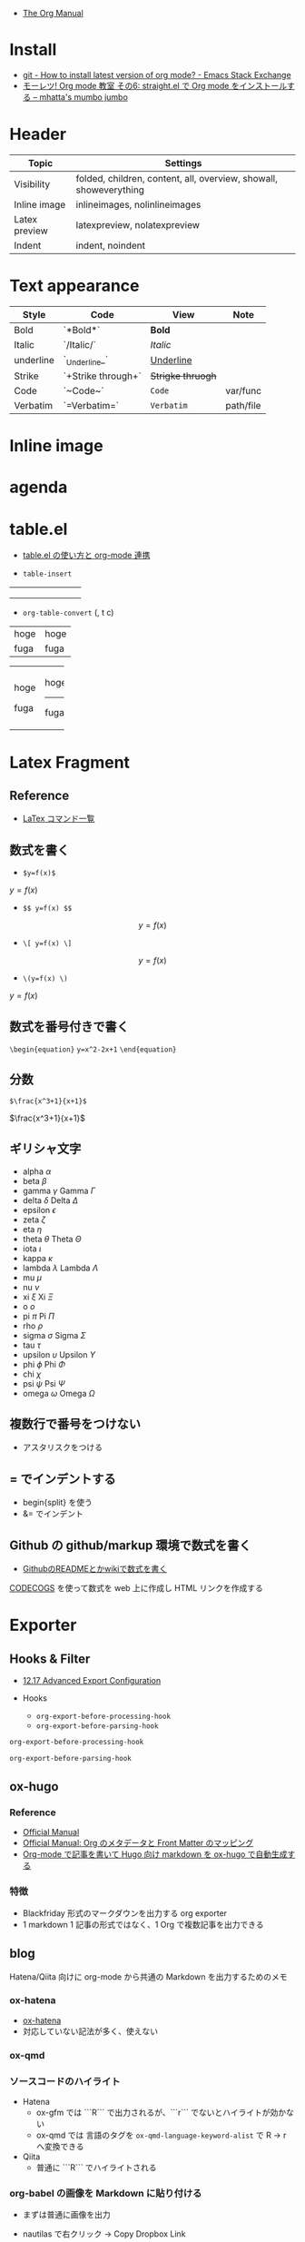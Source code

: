 #+STARTUP: folded indent latexpreview
#+ATTR_ORG: :width 480

- [[https://orgmode.org/manual/][The Org Manual]]

* Install

- [[https://emacs.stackexchange.com/questions/55324/how-to-install-latest-version-of-org-mode][git - How to install latest version of org mode? - Emacs Stack Exchange]]
- [[http://www.mhatta.org/wp/2018/09/23/org-mode-101-6/][モーレツ! Org mode 教室 その6: straight.el で Org mode をインストールする – mhatta's mumbo jumbo]]

* Header

|---------------+-------------------------------------------------------------------|
| Topic         | Settings                                                          |
|---------------+-------------------------------------------------------------------|
| Visibility    | folded, children, content, all, overview, showall, showeverything |
| Inline image  | inlineimages, nolinlineimages                                     |
| Latex preview | latexpreview, nolatexpreview                                      |
| Indent        | indent, noindent                                                  |
|---------------+-------------------------------------------------------------------|

* Text appearance

|-----------+--------------------+-----------------+-----------|
| Style     | Code               | View            | Note      |
|-----------+--------------------+-----------------+-----------|
| Bold      | `*Bold*`           | *Bold*            |           |
| Italic    | `/Italic/`         | /Italic/          |           |
| underline | `_Underline_`      | _Underline_       |           |
| Strike    | `+Strike through+` | +Strigke thruogh+ |           |
| Code      | `~Code~`           | ~Code~            | var/func  |
| Verbatim  | `=Verbatim=`       | =Verbatim=        | path/file |
|-----------+--------------------+-----------------+-----------|

* Inline image
* agenda
* table.el

- [[http://akisute3.hatenablog.com/entry/2014/01/14/012717][table.el の使い方と org-mode 連携]]

- =table-insert=
+-----+-----+-----+
|     |     |     |
+-----+-----+-----+
|     |     |     |
+-----+-----+-----+
|     |     |     |
+-----+-----+-----+

- =org-table-convert= (, t c)
| hoge | hoge |
| fuga | fuga |

+------+------+
| hoge | hoge |
|      |------+
| fuga | fuga |
+------+------+

* Latex Fragment
** Reference

- [[http://www1.kiy.jp/~yoka/LaTeX/latex.html][LaTex コマンド一覧]]

** 数式を書く

- =$y=f(x)$=
$y=f(x)$

- =$$ y=f(x) $$=
$$ y=f(x) $$

- =\[ y=f(x) \]=
\[ y=f(x) \]

- =\(y=f(x) \)=
\( y=f(x) \)

** 数式を番号付きで書く

=\begin{equation}=
=y=x^2-2x+1=
=\end{equation}=

\begin{equation}
y=x^2-2x+1
\end{equation}

** 分数

=$\frac{x^3+1}{x+1}$=

$\frac{x^3+1}{x+1}$

** ギリシャ文字

- alpha   $\alpha$
- beta    $\beta$
- gamma   $\gamma$ Gamma $\Gamma$
- delta   $\delta$ Delta $\Delta$
- epsilon $\epsilon$
- zeta    $\zeta$
- eta     $\eta$
- theta   $\theta$ Theta $\Theta$
- iota    $\iota$
- kappa   $\kappa$
- lambda  $\lambda$ Lambda $\Lambda$
- mu      $\mu$
- nu      $\nu$
- xi      $\xi$ Xi $\Xi$
- o       $o$
- pi      $\pi$ Pi $\Pi$
- rho     $\rho$
- sigma   $\sigma$ Sigma $\Sigma$
- tau     $\tau$
- upsilon $\upsilon$ Upsilon $\Upsilon$
- phi     $\phi$ Phi $\Phi$
- chi     $\chi$
- psi     $\psi$ Psi $\Psi$
- omega   $\omega$ Omega $\Omega$

** 複数行で番号をつけない

- アスタリスクをつける

\begin{equation*}
\end{equation*}

** = でインデントする

- begin{split} を使う
- &= でインデント

\begin{equation*}
\begin{split}
  \ \gamma_1
  &=
  \ Cov(y_t, y_{t-1})
  \\&=
  \ Cov(\mu + \epsilon_t + \theta_1\epsilon_{t-1}, \mu + \epsilon_{t-1} + \theta_1\epsilon_{t-2})
  \\&=
  \ Cov(\epsilon_t, \epsilon_{t-1}) + Cov(\epsilon_t, \theta_1 \epsilon_{t-2}) + Cov(\theta_1 \epsilon_{t-1}, \epsilon_{t-1}) + Cov(\theta_1 \epsilon_{t-1}, \theta_1 \epsilon_{t-2}) 
  \\&=
  \ \theta_1 Cov(\epsilon_{t-1}, \epsilon_{t-1})
  \\&=
  \ \theta_1 \sigma^2
\end{split}
\end{equation*}

** Github の github/markup 環境で数式を書く

- [[http://idken.net/posts/2017-02-28-math_github/][GithubのREADMEとかwikiで数式を書く]]

[[https://www.codecogs.com/latex/eqneditor.php][CODECOGS]] を使って数式を web 上に作成し HTML リンクを作成する 

#+html: <img src="https://latex.codecogs.com/gif.latex?\int_a^bf(x)dx" />

* Exporter
** Hooks & Filter

- [[https://orgmode.org/manual/Advanced-Export-Configuration.html][12.17 Advanced Export Configuration]]

- Hooks
  - =org-export-before-processing-hook=
  - =org-export-before-parsing-hook=

#+begin_src emacs-lisp :results list
org-export-before-processing-hook
#+end_src

#+RESULTS:
- org-blackfriday--reset-org-blackfriday--code-block-num-backticks

#+begin_src emacs-lisp :results list
org-export-before-parsing-hook
#+end_src

#+RESULTS:
- org-attach-expand-links

- Filters
  - =org-export-filter-TYPE-functions=
  - 様々な TYPE が定義されている
  - TYPE x Backend の組み合せで定義していく
  - Backend 毎ではなく、ファイル毎に適応することも可能

** ox-hugo
*** Reference

- [[https://ox-hugo.scripter.co/][Official Manual]]
- [[https://ox-hugo.scripter.co/doc/org-meta-data-to-hugo-front-matter/][Official Manual: Org のメタデータと Front Matter のマッピング]]
- [[https://sfus.net/blog/2018/12/org-mode-with-ox-hugo/][Org-mode で記事を書いて Hugo 向け markdown を ox-hugo で自動生成する]]
  
*** 特徴

- Blackfriday 形式のマークダウンを出力する org exporter
- 1 markdown 1 記事の形式ではなく、1 Org で複数記事を出力できる
 
** blog

Hatena/Qiita 向けに org-mode から共通の Markdown を出力するためのメモ

*** ox-hatena

- [[https://github.com/yynozk/ox-hatena][ox-hatena]]
- 対応していない記法が多く、使えない

*** ox-qmd
*** ソースコードのハイライト

- Hatena
  - ox-gfm では ```R``` で出力されるが、```r``` でないとハイライトが効かない
  - ox-qmd では 言語のタグを ~ox-qmd-language-keyword-alist~ で R -> r へ変換できる

- Qiita
  - 普通に ```R``` でハイライトされる

*** org-babel の画像を Markdown に貼り付ける

- まずは普通に画像を出力
- nautilas で右クリック -> Copy Dropbox Link
- 得られる Link は画像への直リンクではないので、以下のように修正
  [変更前] https://www.dropbox.com/s/p13uj7dxfx9xyo0/first-post_iris.png?dl=0
  [変更後] [[https://dl.dropboxusercontent.com/s/p13uj7dxfx9xyo0/first-post_iris.png]]

- 以下のようにリンクに #+ATTR_HTML を追加する
- ox-gfm などで Markdown へ変換
   
#+begin_src org
,#+ATTR_HTML:
[[https://dl.dropboxusercontent.com/s/p13uj7dxfx9xyo0/first-post_iris.png]]
#+end_src

- 参考
  - [[http://ijmp320.hatenablog.jp/entry/2015/01/18/171807][【備忘録】Dropboxの画像のURL（直リンク）の取得]]
  - [[https://orgmode.org/worg/org-tutorials/images-and-xhtml-export.html][Images and XHTML export]]

*** 数式
**** はてなブログ

- mathjax をはてなブログの 設定 -> 詳細設定 -> head 要素に追加 に設定
- エスケープが必要になる
  - ~\_~ , ~\^~ , ~\(~ , ~\)~ , ~\[~ , ~\]~ , ~\|~ , ~\\~
- インライン 
  - $y=f(x)$
  - org-mode から export すると \(y=f(x) \) になるが正しく表示されない

- ブロック
  - $$
    y=f(x)
    $$
  
  - もしくは
    \begin{equation}
    y=f(x)
    \end{equation}

- 参考
  - [[https://cartman0.hatenablog.com/entry/2019/04/27/%E3%81%AF%E3%81%A6%E3%81%AA%E3%83%96%E3%83%AD%E3%82%B0%28markdown%E8%A8%98%E6%B3%95%29%E3%81%A7%E6%95%B0%E5%BC%8F%E3%82%92%E6%9B%B8%E3%81%8F%E3%83%A1%E3%83%A2][はてなブログ(markdown記法)で数式を書くメモ]]
  - [[https://cartman0.hatenablog.com/entry/2016/11/13/034412][hatenaブログにmathjax を埋め込む]]

**** Qiita

- インライン $y=f(x)$
- ブロック $$y=f(x)$$
- \begin{equation} \end{equation} は正しく表示されない

** ox-ravel

- [[https://cwcode.wordpress.com/2013/05/21/vignette/][Writing R vignettes in emacs org mode using ox-ravel]]
- [[https://github.com/chasberry/orgmode-accessories/blob/org-9-plus/ox-ravel.org][ox-ravel]]
- org から knitr を出力する

** qiita に画像を貼る

- Dropbox のリンクを貼る
#+attr_html:
[[https://dl.dropboxusercontent.com/s/4j5jstkg1fsvdiw/iris.png]]

- Github のリンクを貼る
#+attr_html:
[[https://github.com/five-dots/notes/blob/master/lang/org-mode/org-for-hugo-qiita/img/iris.png?raw=true]]

* TODOs

- [[https://github.com/Kungsgeten/org-brain][org-brain]]
- [[https://github.com/theodorewiles/org-mind-map][org-mind-map]]
  
